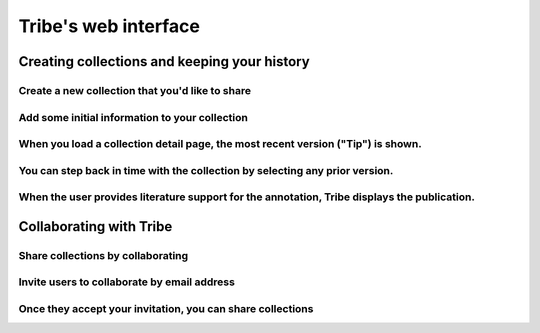 Tribe's web interface
=========================

Creating collections and keeping your history
-----------------------------------------------


Create a new collection that you'd like to share
_________________________________________________

.. image:: images/share_create.png


Add some initial information to your collection
__________________________________________________

.. image:: images/share_add_genes.png


When you load a collection detail page, the most recent version ("Tip") is shown.
____________________________________________________________________________________

.. image:: images/most_recent_version.png


You can step back in time with the collection by selecting any prior version.
_______________________________________________________________________________

.. image:: images/view_older_versions.png


When the user provides literature support for the annotation, Tribe displays the publication.
_______________________________________________________________________________________________

.. image:: images/see_annotation_citation.png





Collaborating with Tribe
--------------------------

Share collections by collaborating
_____________________________________

.. image:: images/collab_select.png


Invite users to collaborate by email address
______________________________________________

.. image:: images/invite_collab.png


Once they accept your invitation, you can share collections
_____________________________________________________________

.. image:: images/invited_collab.png